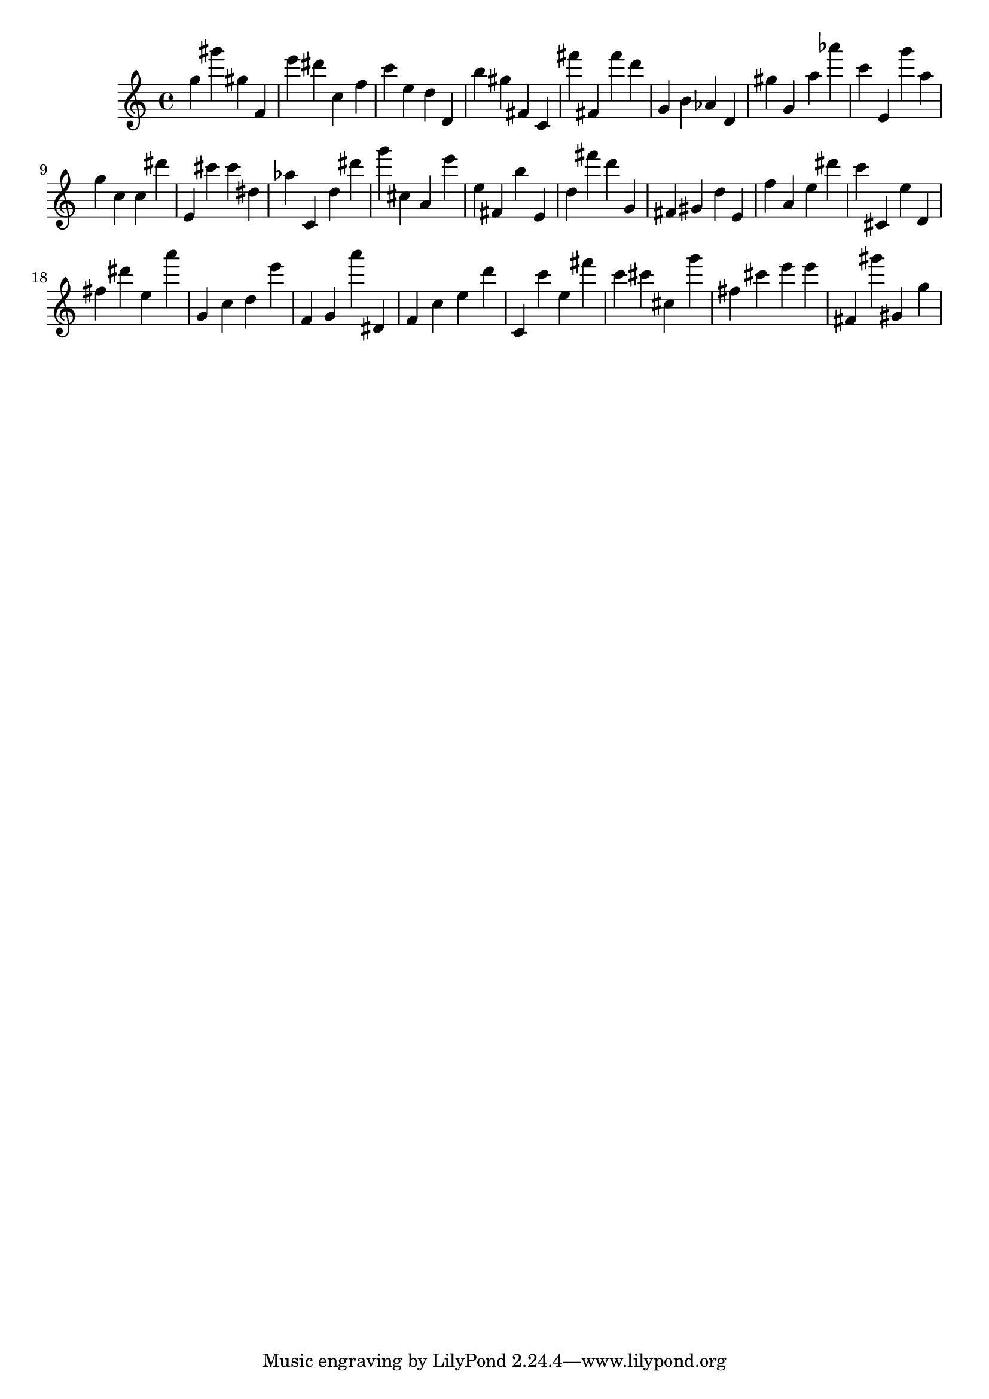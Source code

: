 \version "2.18.2"

\score {

{
\clef treble
g'' gis''' gis'' f' e''' dis''' c'' f'' c''' e'' d'' d' b'' gis'' fis' c' fis''' fis' fis''' d''' g' b' as' d' gis'' g' a'' as''' c''' e' g''' a'' g'' c'' c'' dis''' e' cis''' cis''' dis'' as'' c' d'' dis''' g''' cis'' a' e''' e'' fis' b'' e' d'' fis''' d''' g' fis' gis' d'' e' f'' a' e'' dis''' c''' cis' e'' d' fis'' dis''' e'' a''' g' c'' d'' e''' f' g' a''' dis' f' c'' e'' d''' c' c''' e'' fis''' c''' cis''' cis'' g''' fis'' cis''' e''' e''' fis' gis''' gis' g'' 
}

 \midi { }
 \layout { }
}